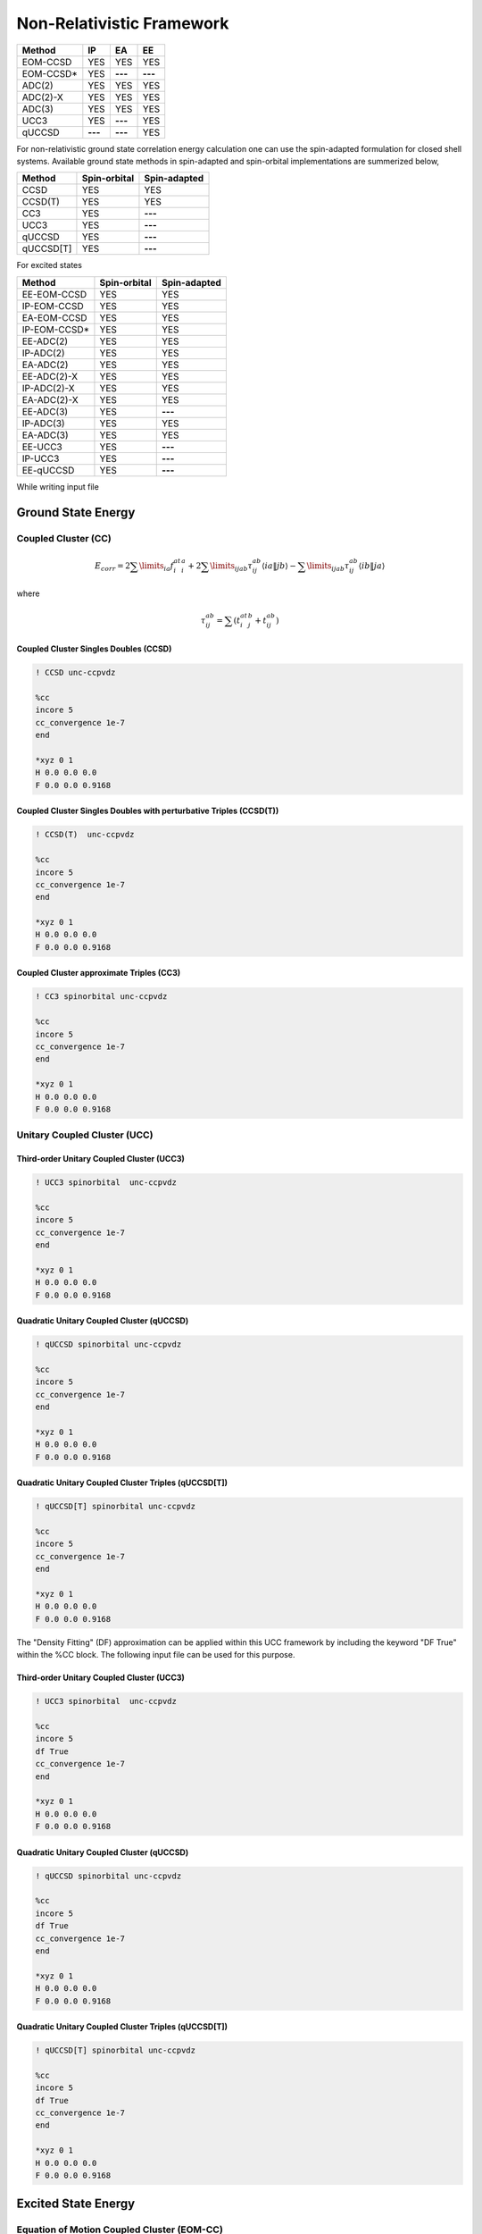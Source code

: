 Non-Relativistic Framework
###########################

+---------------------+---------------------+---------------------+-----------------+
|      Method         |        IP           |         EA          |       EE        |
+=====================+=====================+=====================+=================+
|   EOM-CCSD          |        YES          |        YES          |      YES        |
+---------------------+---------------------+---------------------+-----------------+
|   EOM-CCSD*         |        YES          |      **---**        |     **---**     |
+---------------------+---------------------+---------------------+-----------------+
|    ADC(2)           |        YES          |        YES          |      YES        |
+---------------------+---------------------+---------------------+-----------------+
|    ADC(2)-X         |        YES          |        YES          |      YES        |
+---------------------+---------------------+---------------------+-----------------+
|    ADC(3)           |        YES          |        YES          |      YES        |
+---------------------+---------------------+---------------------+-----------------+
|    UCC3             |        YES          |      **---**        |      YES        | 
+---------------------+---------------------+---------------------+-----------------+
|    qUCCSD           |       **---**       |      **---**        |      YES        |
+---------------------+---------------------+---------------------+-----------------+


For non-relativistic ground state correlation energy calculation one can use the spin-adapted formulation for closed shell systems. Available ground state methods in spin-adapted and spin-orbital implementations are summerized below,

+---------------------+---------------------+---------------------+
|      Method         | Spin-orbital        | Spin-adapted        |
+=====================+=====================+=====================+
|    CCSD             | YES                 |      YES            |
+---------------------+---------------------+---------------------+
|    CCSD(T)          | YES                 |      YES            |
+---------------------+---------------------+---------------------+
|    CC3              | YES                 |        **---**      |
+---------------------+---------------------+---------------------+
|    UCC3             | YES                 |       **---**       |
+---------------------+---------------------+---------------------+
|    qUCCSD           | YES                 |        **---**      |
+---------------------+---------------------+---------------------+
|    qUCCSD[T]        | YES                 |        **---**      |
+---------------------+---------------------+---------------------+

For excited states 

+---------------------+---------------------+---------------------+
|      Method         | Spin-orbital        | Spin-adapted        |
+=====================+=====================+=====================+
|    EE-EOM-CCSD      | YES                 |      YES            |
+---------------------+---------------------+---------------------+
|    IP-EOM-CCSD      | YES                 |      YES            |
+---------------------+---------------------+---------------------+
|    EA-EOM-CCSD      | YES                 |      YES            |
+---------------------+---------------------+---------------------+
|    IP-EOM-CCSD*     | YES                 |       YES           |
+---------------------+---------------------+---------------------+
|    EE-ADC(2)        | YES                 |      YES            |
+---------------------+---------------------+---------------------+
|    IP-ADC(2)        | YES                 |      YES            |
+---------------------+---------------------+---------------------+
|    EA-ADC(2)        | YES                 |      YES            |
+---------------------+---------------------+---------------------+
|    EE-ADC(2)-X      | YES                 |      YES            |
+---------------------+---------------------+---------------------+
|    IP-ADC(2)-X      | YES                 |      YES            |
+---------------------+---------------------+---------------------+
|    EA-ADC(2)-X      | YES                 |      YES            |
+---------------------+---------------------+---------------------+
|    EE-ADC(3)        | YES                 |        **---**      |
+---------------------+---------------------+---------------------+
|    IP-ADC(3)        | YES                 |      YES            |
+---------------------+---------------------+---------------------+
|    EA-ADC(3)        | YES                 |      YES            |
+---------------------+---------------------+---------------------+
|    EE-UCC3          | YES                 |        **---**      |
+---------------------+---------------------+---------------------+
|    IP-UCC3          | YES                 |        **---**      |
+---------------------+---------------------+---------------------+
|    EE-qUCCSD        | YES                 |        **---**      |
+---------------------+---------------------+---------------------+

While writing input file 

*******************
Ground State Energy
*******************
================================
Coupled Cluster (CC)
================================
.. math::
   {E_{corr}} = 2\sum\limits_{ia} {f_i^at_i^a}  + 2\sum\limits_{ijab} {\tau _{ij}^{ab}\left\langle {ia\left\| {\left. {jb} \right\rangle } \right.} \right.}  - \sum\limits_{ijab} {\tau _{ij}^{ab}\left\langle {ib\left\| {\left. {ja} \right\rangle } \right.} \right.}

where

.. math::
   \tau _{ij}^{ab} = \sum {(t_i^at_j^b}  + t_{ij}^{ab})

Coupled Cluster Singles Doubles (CCSD)
--------------------------------------

.. code-block:: shell 

   ! CCSD unc-ccpvdz

   %cc
   incore 5
   cc_convergence 1e-7
   end

   *xyz 0 1
   H 0.0 0.0 0.0
   F 0.0 0.0 0.9168

Coupled Cluster Singles Doubles with perturbative Triples (CCSD(T))
-------------------------------------------------------------------

.. code-block:: shell 

   ! CCSD(T)  unc-ccpvdz

   %cc
   incore 5
   cc_convergence 1e-7
   end

   *xyz 0 1
   H 0.0 0.0 0.0
   F 0.0 0.0 0.9168

.. only:: comment
    Coupled Cluster Singles Doubles Triples (CCSDT)
    -----------------------------------------------
    Not Implemented

.. only:: comment
   Coupled Cluster approximate Doubles (CC2)
   -----------------------------------------
Coupled Cluster approximate Triples (CC3)
----------------------------------------

.. code-block:: shell 

   ! CC3 spinorbital unc-ccpvdz

   %cc
   incore 5
   cc_convergence 1e-7
   end

   *xyz 0 1
   H 0.0 0.0 0.0
   F 0.0 0.0 0.9168

===================================
Unitary Coupled Cluster (UCC)
===================================
Third-order Unitary Coupled Cluster (UCC3)
------------------------------------------

.. code-block:: shell 

   ! UCC3 spinorbital  unc-ccpvdz

   %cc
   incore 5
   cc_convergence 1e-7
   end

   *xyz 0 1
   H 0.0 0.0 0.0
   F 0.0 0.0 0.9168

Quadratic Unitary Coupled Cluster (qUCCSD)
------------------------------------------

.. code-block:: shell 

   ! qUCCSD spinorbital unc-ccpvdz

   %cc
   incore 5
   cc_convergence 1e-7
   end

   *xyz 0 1
   H 0.0 0.0 0.0
   F 0.0 0.0 0.9168

Quadratic Unitary Coupled Cluster Triples (qUCCSD[T])
------------------------------------------------------

.. code-block:: shell 

   ! qUCCSD[T] spinorbital unc-ccpvdz

   %cc
   incore 5
   cc_convergence 1e-7
   end

   *xyz 0 1
   H 0.0 0.0 0.0
   F 0.0 0.0 0.9168

The "Density Fitting" (DF) approximation can be applied within this UCC framework by including the keyword "DF True" within the %CC block. The following input file can be used for this purpose.

Third-order Unitary Coupled Cluster (UCC3)
------------------------------------------

.. code-block:: shell 

   ! UCC3 spinorbital  unc-ccpvdz

   %cc
   incore 5
   df True
   cc_convergence 1e-7
   end

   *xyz 0 1
   H 0.0 0.0 0.0
   F 0.0 0.0 0.9168

Quadratic Unitary Coupled Cluster (qUCCSD)
------------------------------------------

.. code-block:: shell 

   ! qUCCSD spinorbital unc-ccpvdz

   %cc
   incore 5
   df True
   cc_convergence 1e-7
   end

   *xyz 0 1
   H 0.0 0.0 0.0
   F 0.0 0.0 0.9168

Quadratic Unitary Coupled Cluster Triples (qUCCSD[T])
------------------------------------------------------

.. code-block:: shell 

   ! qUCCSD[T] spinorbital unc-ccpvdz

   %cc
   incore 5
   df True
   cc_convergence 1e-7
   end

   *xyz 0 1
   H 0.0 0.0 0.0
   F 0.0 0.0 0.9168

********************
Excited State Energy
********************

==================================================
Equation of Motion Coupled Cluster (EOM-CC)
==================================================
EOM-Coupled Cluster Singles Doubles (EOM-CCSD)
---------------------------------------------
To calculate excitation energy in EOM-CCSD framework, the following input format can be used

.. code-block:: shell 

   ! EE-EOM-CCSD spinorbital unc-ccpvdz

   %cc
   incore 5
   cc_convergence 1e-7
   eom_convergence 1e-6
   nroots 10
   end

   *xyz 0 1
   H 0.0 0.0 0.0
   F 0.0 0.0 0.9168

Similarly, for ionization potential (IP), one needs to change the name of the method to ``IP-EOM-CCSD``, for example

.. code-block:: shell 

   ! IP-EOM-CCSD spinorbital unc-ccpvdz

   %cc
   incore 5
   cc_convergence 1e-7
   eom_convergence 1e-6
   nroots 10
   end

   *xyz 0 1
   H 0.0 0.0 0.0
   F 0.0 0.0 0.9168

For electron affinity (EA), the name of the method should be replaced with ``EA-EOM-CCSD``

.. code-block:: shell 

   ! EA-EOM-CCSD spinorbital unc-ccpvdz

   %cc
   incore 5
   cc_convergence 1e-7
   eom_convergence 1e-6
   nroots 10
   end

   *xyz 0 1
   H 0.0 0.0 0.0
   F 0.0 0.0 0.9168

.. only:: comment

   EOM-Coupled Cluster approximate Doubles (EOM-CC2)
   ------------------------------------------------

EOM-Coupled Cluster approximate Triples (EOM-CC3)
------------------------------------------------

.. code-block:: shell 

   ! EE-EOM-CC3 spinorbital unc-ccpvdz

   %cc
   incore 5
   cc_convergence 1e-7
   eom_convergence 1e-6
   nroots 10
   end

   *xyz 0 1
   H 0.0 0.0 0.0
   F 0.0 0.0 0.9168

===========================================
Excited state using Unitary Coupled Cluster
===========================================
Third-order unitary Coupled Cluster (UCC3)
------------------------------------------

.. code-block:: shell 

   ! EE-UCC3 spinorbital unc-ccpvdz

   %cc
   incore 5
   cc_convergence 1e-7
   ucc_convergence 1e-6
   nroots 10
   end

   *xyz 0 1
   H 0.0 0.0 0.0
   F 0.0 0.0 0.9168

To calculate the ionisation potential in the UCC framework, one can write ``IP-UCC3`` in place of method in the input file.

Quadratic unitary Coupled Cluster (qUCCSD)
------------------------------------------

.. code-block:: shell 

   ! EE-QUCCSD spinorbital unc-ccpvdz

   %cc
   incore 5
   cc_convergence 1e-7
   ucc_convergence 1e-6
   nroots 10
   end

 

  *xyz 0 1
  H 0.0 0.0 0.0
  F 0.0 0.0 0.9168

The "DF" approximation can also be applied to excited-state calculations. The following input file can be used for this purpose.

Third-order unitary Coupled Cluster (UCC3)
------------------------------------------

.. code-block:: shell 

   ! EE-UCC3 spinorbital unc-ccpvdz

   %cc
   incore 5
   df True
   cc_convergence 1e-7
   ucc_convergence 1e-6
   nroots 10
   end

   *xyz 0 1
   H 0.0 0.0 0.0
   F 0.0 0.0 0.9168


Quadratic unitary Coupled Cluster (qUCCSD)
------------------------------------------

.. code-block:: shell 

   ! EE-QUCCSD spinorbital unc-ccpvdz

   %cc
   incore 5
   df True
   cc_convergence 1e-7
   ucc_convergence 1e-6
   nroots 10
   end

 

  *xyz 0 1
  H 0.0 0.0 0.0
  F 0.0 0.0 0.9168

The convergence criteria for the ground and excited states can be controlled using the keywords cc_convergence and ucc_convergence, respectively.

================================================
Algebraic Diagrammatic Construction Theory (ADC)
================================================
Second order ADC (ADC(2))
-------------------------

.. code-block:: shell 

   ! EE-ADC(2) spinorbital unc-ccpvdz

   %cc
   incore 5
   nroots 10
   End

   *xyz 0 1
   H 0.0 0.0 0.0
   F 0.0 0.0 0.9168

Second order-extended ADC (ADC(2)-X)
------------------------------------

.. code-block:: shell 

   ! EE-ADC(2)-X spinorbital unc-ccpvdz

   %cc
   incore 5
   nroots 10
   End

   *xyz 0 1
   H 0.0 0.0 0.0
   F 0.0 0.0 0.9168

Third order ADC (ADC(3))
----------------------

.. code-block:: shell 

   ! EE-ADC(3) spinorbital unc-ccpvdz

   %cc
   incore 5
   nroots 10
   End

   *xyz 0 1
   H 0.0 0.0 0.0
   F 0.0 0.0 0.9168

To calculate the ionisation potential and electron affinity in the ADC framework, one can write ``IP-ADC(2)``, ``IP-ADC(2)-X``, ``IP-ADC(3)``, ``EA-ADC(2)``, ``EA-ADC(2)-X``, and ``EA-ADC(3)`` in place of method in the input file.

**********
Properties
**********
=====================
First order property
=====================
=====================
Second order property
=====================
